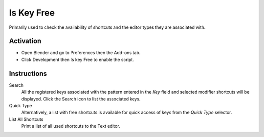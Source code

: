 
***********
Is Key Free
***********

Primarily used to check the availability of shortcuts and the editor types they are associated with.


Activation
==========

- Open Blender and go to Preferences then the Add-ons tab.
- Click Development then Is key Free to enable the script.


Instructions
============

Search
   All the registered keys associated with the pattern entered in the *Key* field and
   selected modifier shortcuts will be displayed. Click the Search icon to list the associated keys.

Quick Type
   Alternatively, a list with free shortcuts is available for quick access of keys from
   the *Quick Type* selector.

List All Shortcuts
   Print a list of all used shortcuts to the Text editor.


.. reference::

   :Category:  Development
   :Description: Find free shortcuts, inform about used and print a key list.
   :Location: :menuselection:`Text Editor --> Sidebar --> Dev tab`
   :File: development_iskeyfree.py
   :Author: Antonio Vazquez (antonioya)
   :Maintainer: Blender Foundation
   :License: GPL
   :Support Level: Community
   :Note: This add-on is bundled with Blender.
